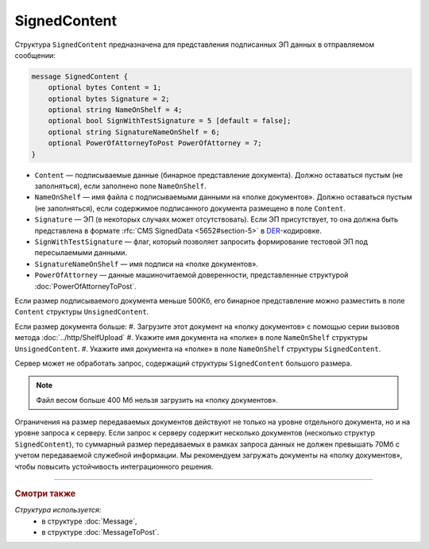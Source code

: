 SignedContent
=============

Структура ``SignedContent`` предназначена для представления подписанных ЭП данных в отправляемом сообщении:

.. code-block:: protobuf

    message SignedContent {
        optional bytes Content = 1;
        optional bytes Signature = 2;
        optional string NameOnShelf = 4;
        optional bool SignWithTestSignature = 5 [default = false];
        optional string SignatureNameOnShelf = 6;
        optional PowerOfAttorneyToPost PowerOfAttorney = 7;
    }

- ``Content`` — подписываемые данные (бинарное представление документа). Должно оставаться пустым (не заполняться), если заполнено поле ``NameOnShelf``.

- ``NameOnShelf`` — имя файла с подписываемыми данными на «полке документов». Должно оставаться пустым (не заполняться), если содержимое подписанного документа размещено в поле ``Content``.

- ``Signature`` — ЭП (в некоторых случаях может отсутствовать). Если ЭП присутствует, то она должна быть представлена в формате :rfc:`CMS SignedData <5652#section-5>` в `DER <http://www.itu.int/ITU-T/studygroups/com17/languages/X.690-0207.pdf>`__-кодировке.

- ``SignWithTestSignature`` — флаг, который позволяет запросить формирование тестовой ЭП под пересылаемыми данными.

- ``SignatureNameOnShelf`` — имя подписи на «полке документов».

- ``PowerOfAttorney`` — данные машиночитаемой доверенности, представленные структурой :doc:`PowerOfAttorneyToPost`.

Если размер подписываемого документа меньше 500Кб, его бинарное представление можно разместить в поле ``Content`` структуры ``UnsignedContent``.

Если размер документа больше:
#. Загрузите этот документ на «полку документов» с помощью серии вызовов метода :doc:`../http/ShelfUpload`
#. Укажите имя документа на «полке» в поле ``NameOnShelf`` структуры ``UnsignedContent``.
#. Укажите имя документа на «полке» в поле ``NameOnShelf`` структуры ``SignedContent``.

Сервер может не обработать запрос, содержащий структуры ``SignedContent`` большого размера.

.. note:: Файл весом больше 400 Мб нельзя загрузить на «полку документов».

Ограничения на размер передаваемых документов действуют не только на уровне отдельного документа, но и на уровне запроса к серверу. Если запрос к серверу содержит несколько документов (несколько структур ``SignedContent``), то суммарный размер передаваемых в рамках запроса данных не должен превышать 70Мб с учетом передаваемой служебной информации. Мы рекомендуем загружать документы на «полку документов», чтобы повысить устойчивость интеграционного решения.

----

.. rubric:: Смотри также

*Структура используется:*
	- в структуре :doc:`Message`,
	- в структуре :doc:`MessageToPost`.